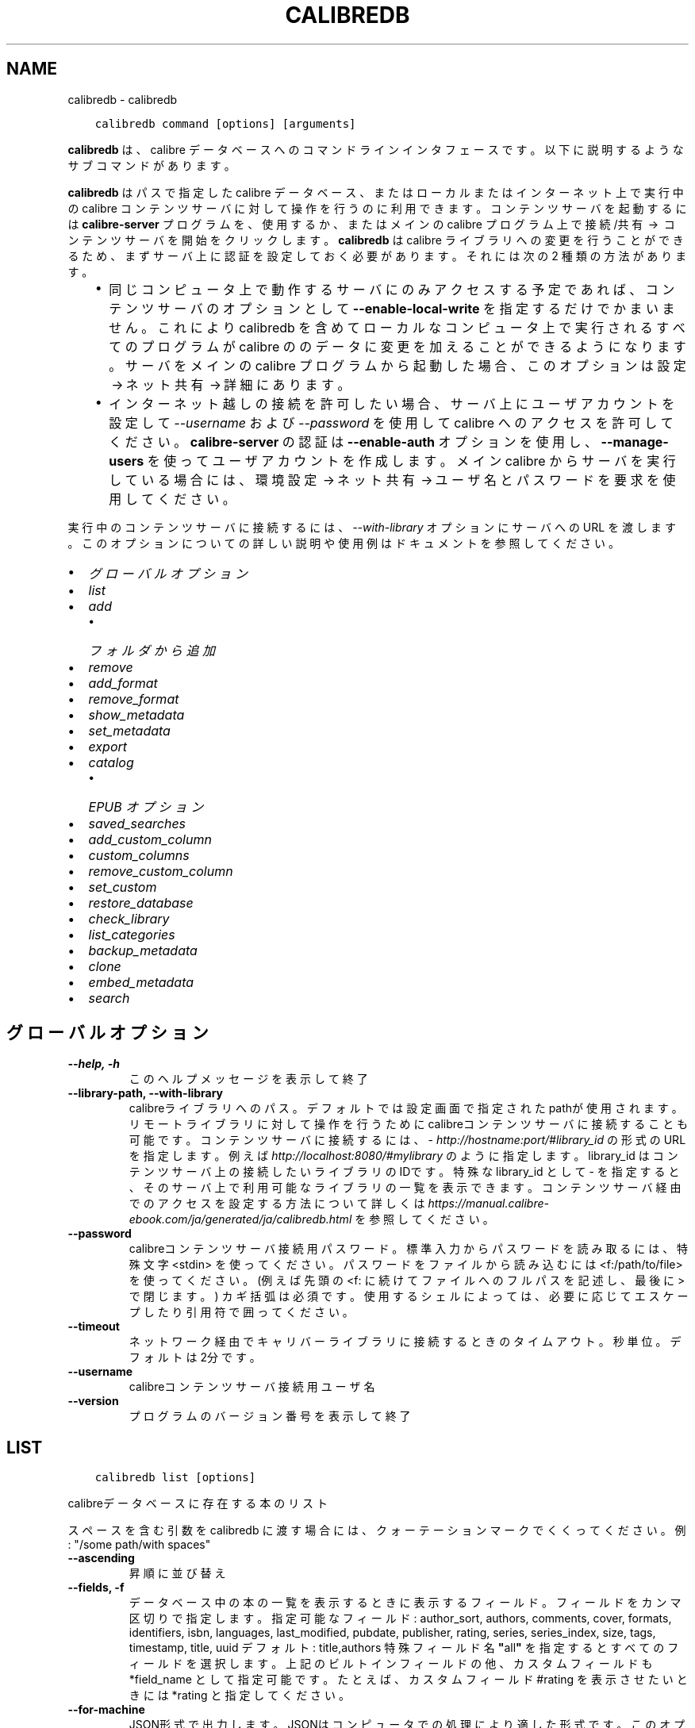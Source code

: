 .\" Man page generated from reStructuredText.
.
.
.nr rst2man-indent-level 0
.
.de1 rstReportMargin
\\$1 \\n[an-margin]
level \\n[rst2man-indent-level]
level margin: \\n[rst2man-indent\\n[rst2man-indent-level]]
-
\\n[rst2man-indent0]
\\n[rst2man-indent1]
\\n[rst2man-indent2]
..
.de1 INDENT
.\" .rstReportMargin pre:
. RS \\$1
. nr rst2man-indent\\n[rst2man-indent-level] \\n[an-margin]
. nr rst2man-indent-level +1
.\" .rstReportMargin post:
..
.de UNINDENT
. RE
.\" indent \\n[an-margin]
.\" old: \\n[rst2man-indent\\n[rst2man-indent-level]]
.nr rst2man-indent-level -1
.\" new: \\n[rst2man-indent\\n[rst2man-indent-level]]
.in \\n[rst2man-indent\\n[rst2man-indent-level]]u
..
.TH "CALIBREDB" "1" "7月 29, 2022" "6.2.0" "calibre"
.SH NAME
calibredb \- calibredb
.INDENT 0.0
.INDENT 3.5
.sp
.nf
.ft C
calibredb command [options] [arguments]
.ft P
.fi
.UNINDENT
.UNINDENT
.sp
\fBcalibredb\fP は、calibre データベースへのコマンドラインインタフェースです。
以下に説明するようなサブコマンドがあります。
.sp
\fBcalibredb\fP はパスで指定した calibre データベース、またはローカルまたは
インターネット上で実行中の calibre コンテンツサーバ に対して操作を行うのに
利用できます。コンテンツサーバ を起動するには \fBcalibre\-server\fP プログラムを、
使用するか、またはメインの calibre プログラム上で 接続/共有  →  コンテンツサーバを開始
をクリックします。\fBcalibredb\fP は calibre ライブラリへの変更を行うことができるため、
まずサーバ上に認証を設定しておく必要があります。それには次の 2 種類の方法があります。
.INDENT 0.0
.INDENT 3.5
.INDENT 0.0
.IP \(bu 2
同じコンピュータ上で動作するサーバにのみアクセスする予定であれば、コンテンツサーバ
のオプションとして \fB\-\-enable\-local\-write\fP を指定するだけでかまいません。これにより
calibredb を含めてローカルなコンピュータ上で実行されるすべてのプログラムが calibre の
のデータに変更を加えることができるようになります。サーバをメインの calibre プログラム
から起動した場合、このオプションは 設定 → ネット共有 → 詳細 にあります。
.IP \(bu 2
インターネット越しの接続を許可したい場合、サーバ上にユーザアカウントを設定して
\fI\%\-\-username\fP および \fI\%\-\-password\fP を使用して calibre へのアクセスを
許可してください。\fBcalibre\-server\fP の認証は \fB\-\-enable\-auth\fP オプション
を使用し、\fB\-\-manage\-users\fP を使ってユーザアカウントを作成します。
メイン calibre からサーバを実行している場合には、環境設定 → ネット共有 → ユーザ名とパスワードを要求
を使用してください。
.UNINDENT
.UNINDENT
.UNINDENT
.sp
実行中のコンテンツサーバに接続するには、\fI\%\-\-with\-library\fP オプションにサーバへの URL を
渡します。このオプションについての詳しい説明や使用例はドキュメントを参照してください。
.INDENT 0.0
.IP \(bu 2
\fI\%グローバルオプション\fP
.IP \(bu 2
\fI\%list\fP
.IP \(bu 2
\fI\%add\fP
.INDENT 2.0
.IP \(bu 2
\fI\%フォルダから追加\fP
.UNINDENT
.IP \(bu 2
\fI\%remove\fP
.IP \(bu 2
\fI\%add_format\fP
.IP \(bu 2
\fI\%remove_format\fP
.IP \(bu 2
\fI\%show_metadata\fP
.IP \(bu 2
\fI\%set_metadata\fP
.IP \(bu 2
\fI\%export\fP
.IP \(bu 2
\fI\%catalog\fP
.INDENT 2.0
.IP \(bu 2
\fI\%EPUB オプション\fP
.UNINDENT
.IP \(bu 2
\fI\%saved_searches\fP
.IP \(bu 2
\fI\%add_custom_column\fP
.IP \(bu 2
\fI\%custom_columns\fP
.IP \(bu 2
\fI\%remove_custom_column\fP
.IP \(bu 2
\fI\%set_custom\fP
.IP \(bu 2
\fI\%restore_database\fP
.IP \(bu 2
\fI\%check_library\fP
.IP \(bu 2
\fI\%list_categories\fP
.IP \(bu 2
\fI\%backup_metadata\fP
.IP \(bu 2
\fI\%clone\fP
.IP \(bu 2
\fI\%embed_metadata\fP
.IP \(bu 2
\fI\%search\fP
.UNINDENT
.SH グローバルオプション
.INDENT 0.0
.TP
.B \-\-help, \-h
このヘルプメッセージを表示して終了
.UNINDENT
.INDENT 0.0
.TP
.B \-\-library\-path, \-\-with\-library
calibreライブラリへのパス。デフォルトでは設定画面で指定されたpathが使用されます。リモートライブラリに対して操作を行うためにcalibreコンテンツサーバに接続することも可能です。コンテンツサーバに接続するには、\fI\%http://hostname:port/#library_id\fP の形式のURLを指定します。例えば \fI\%http://localhost:8080/#mylibrary\fP のように指定します。library_id はコンテンツサーバ上の接続したいライブラリのIDです。特殊な library_id として \- を指定すると、そのサーバ上で利用可能なライブラリの一覧を表示できます。コンテンツサーバ経由でのアクセスを設定する方法について詳しくは \fI\%https://manual.calibre\-ebook.com/ja/generated/ja/calibredb.html\fP を参照してください。
.UNINDENT
.INDENT 0.0
.TP
.B \-\-password
calibreコンテンツサーバ接続用パスワード。標準入力からパスワードを読み取るには、特殊文字 <stdin> を使ってください。パスワードをファイルから読み込むには <f:/path/to/file> を使ってください。 (例えば先頭の <f: に続けてファイルへのフルパスを記述し、最後に > で閉じます。) カギ括弧は必須です。使用するシェルによっては、必要に応じてエスケープしたり引用符で囲ってください。
.UNINDENT
.INDENT 0.0
.TP
.B \-\-timeout
ネットワーク経由でキャリバーライブラリに接続するときのタイムアウト。秒単位。デフォルトは2分です。
.UNINDENT
.INDENT 0.0
.TP
.B \-\-username
calibreコンテンツサーバ接続用ユーザ名
.UNINDENT
.INDENT 0.0
.TP
.B \-\-version
プログラムのバージョン番号を表示して終了
.UNINDENT
.SH LIST
.INDENT 0.0
.INDENT 3.5
.sp
.nf
.ft C
calibredb list [options]
.ft P
.fi
.UNINDENT
.UNINDENT
.sp
calibreデータベースに存在する本のリスト
.sp
スペースを含む引数を calibredb に渡す場合には、クォーテーションマークでくくってください。例: \(dq/some path/with spaces\(dq
.INDENT 0.0
.TP
.B \-\-ascending
昇順に並び替え
.UNINDENT
.INDENT 0.0
.TP
.B \-\-fields, \-f
データベース中の本の一覧を表示するときに表示するフィールド。フィールドをカンマ区切りで指定します。 指定可能なフィールド: author_sort, authors, comments, cover, formats, identifiers, isbn, languages, last_modified, pubdate, publisher, rating, series, series_index, size, tags, timestamp, title, uuid デフォルト: title,authors  特殊フィールド名 \fB\(dq\fPall\fB\(dq\fP を指定するとすべてのフィールドを選択します。上記のビルトインフィールドの他、カスタムフィールドも *field_name として指定可能です。たとえば、カスタムフィールド #rating を表示させたいときには *rating と指定してください。
.UNINDENT
.INDENT 0.0
.TP
.B \-\-for\-machine
JSON形式で出力します。JSONはコンピュータでの処理により適した形式です。このオプションを指定すると行幅とセパレーターオプションは無視されます。
.UNINDENT
.INDENT 0.0
.TP
.B \-\-limit
表示する最大結果数。デフォルトはすべて
.UNINDENT
.INDENT 0.0
.TP
.B \-\-line\-width, \-w
出力ファイル中の、1行の最大の長さ。デフォルトは画面サイズから判別。
.UNINDENT
.INDENT 0.0
.TP
.B \-\-prefix
すべてのファイルパスのプレフィックス。デフォルトはライブラリフォルダへの絶対パス。
.UNINDENT
.INDENT 0.0
.TP
.B \-\-search, \-s
検索文字列で結果を絞り込む。検索文字列の形式については、ユーザマニュアルの検索関連のドキュメントを参照してください。デフォルトでは絞り込みを行いません。
.UNINDENT
.INDENT 0.0
.TP
.B \-\-separator
区切り文字(デフォルトは半角スペース）
.UNINDENT
.INDENT 0.0
.TP
.B \-\-sort\-by
整列に使用するフィールド 使用可能フィールド: author_sort, authors, comments, cover, formats, identifiers, isbn, languages, last_modified, pubdate, publisher, rating, series, series_index, size, tags, timestamp, title, uuid デフォルト: id
.UNINDENT
.SH ADD
.INDENT 0.0
.INDENT 3.5
.sp
.nf
.ft C
calibredb add [options] file1 file2 file3 ...
.ft P
.fi
.UNINDENT
.UNINDENT
.sp
指定したファイルを本としてデータベースに追加します。フォルダを指定することもできます。参照
以下のフォルダ関連のオプション。
.sp
スペースを含む引数を calibredb に渡す場合には、クォーテーションマークでくくってください。例: \(dq/some path/with spaces\(dq
.INDENT 0.0
.TP
.B \-\-authors, \-a
追加する本の著者を設定
.UNINDENT
.INDENT 0.0
.TP
.B \-\-automerge, \-m
似たようなタイトルと著者の本が見つかった場合は、受信した形式（ファイル）を既存の本のレコードに自動的にマージします。 \fB\(aq\fPignore\fB\(aq\fPの値は、重複する形式が破棄されることを意味します。 \fB\(aq\fPoverwrite\fB\(aq\fPの値は、ライブラリ内の重複する形式が新しく追加されたファイルで上書きされることを意味します。 \fB\(aq\fPnew_record\fB\(aq\fPの値は、重複する形式が新しいブックレコードに配置されることを意味します。
.UNINDENT
.INDENT 0.0
.TP
.B \-\-cover, \-c
追加する本の表紙をパスで指定
.UNINDENT
.INDENT 0.0
.TP
.B \-\-duplicates, \-d
本がすでにデータベースに存在する場合でも追加します。本のタイトルと著者に基づいて比較します。\fI\%\-\-automerge\fP オプションが優先します。
.UNINDENT
.INDENT 0.0
.TP
.B \-\-empty, \-e
空の本を追加する（形式が1つも無い本）
.UNINDENT
.INDENT 0.0
.TP
.B \-\-identifier, \-I
この本の識別子を設定します。例： \-I asin：XXX \-I isbn：YYY
.UNINDENT
.INDENT 0.0
.TP
.B \-\-isbn, \-i
追加する本のISBNを設定
.UNINDENT
.INDENT 0.0
.TP
.B \-\-languages, \-l
カンマ区切りの言語のリスト(ISO639言語コードで指定するのが確実ですが、それ以外のいくつかの言語名も認識します)
.UNINDENT
.INDENT 0.0
.TP
.B \-\-series, \-s
追加する本のシリーズを設定
.UNINDENT
.INDENT 0.0
.TP
.B \-\-series\-index, \-S
追加する本のシリーズ番号を設定
.UNINDENT
.INDENT 0.0
.TP
.B \-\-tags, \-T
追加する本のタグを設定
.UNINDENT
.INDENT 0.0
.TP
.B \-\-title, \-t
追加する本のタイトルを設定
.UNINDENT
.SS フォルダから追加
.sp
フォルダからの本の追加を制御するオプション。デフォルトでは、既知の電子書籍ファイルタイプの拡張子を持つファイルのみが追加されます。
.INDENT 0.0
.TP
.B \-\-add
ファイル名（glob）パターン。このパターンに一致するファイルは、既知の電子書籍ファイルタイプでなくても、フォルダーでファイルをスキャンするときに追加されます。複数のパターンに対して複数回指定できます。
.UNINDENT
.INDENT 0.0
.TP
.B \-\-ignore
ファイル名（glob）パターン。このパターンに一致するファイルは、フォルダーでファイルをスキャンするときに無視されます。複数のパターンに対して複数回指定できます。例：*。pdfはすべてのPDFファイルを無視します
.UNINDENT
.INDENT 0.0
.TP
.B \-\-one\-book\-per\-directory, \-1
フォルダ毎に一冊の本が格納され、その中のすべてのファイルはその本の別の電子書籍形式とみなす
.UNINDENT
.INDENT 0.0
.TP
.B \-\-recurse, \-r
フォルダを再帰的に処理
.UNINDENT
.SH REMOVE
.INDENT 0.0
.INDENT 3.5
.sp
.nf
.ft C
calibredb remove ids
.ft P
.fi
.UNINDENT
.UNINDENT
.sp
idsに指定された本をデータベースから削除。idsには数字をカンマ区切りで指定します (本のIDはsearchコマンドで取得できます)。例: 23,34,57\-85 (範囲で指定した場合、範囲の終端は含まれません)
.sp
スペースを含む引数を calibredb に渡す場合には、クォーテーションマークでくくってください。例: \(dq/some path/with spaces\(dq
.INDENT 0.0
.TP
.B \-\-permanent
ゴミ箱は使用しないでください
.UNINDENT
.SH ADD_FORMAT
.INDENT 0.0
.INDENT 3.5
.sp
.nf
.ft C
calibredb add_format [options] id ebook_file
.ft P
.fi
.UNINDENT
.UNINDENT
.sp
ebook_file で指定する電子書籍ファイルを、id で指定された本の利用可能な形式として追加します。idはsearch コマンドで取得できます。形式がすでに存在する場合は、置換しないオプションを有効にした場合をのぞいて、置換されます。
.sp
スペースを含む引数を calibredb に渡す場合には、クォーテーションマークでくくってください。例: \(dq/some path/with spaces\(dq
.INDENT 0.0
.TP
.B \-\-dont\-replace
形式がすでに存在する場合に置換しない
.UNINDENT
.SH REMOVE_FORMAT
.INDENT 0.0
.INDENT 3.5
.sp
.nf
.ft C
calibredb remove_format [options] id fmt
.ft P
.fi
.UNINDENT
.UNINDENT
.sp
fmt で指定した形式を id で指定した本から削除します。id は search コマンドで取得できます。fmt はLRF, TXT, EPUB のようにファイルの拡張子で指定してください。本に指定した形式がない場合、なにもしません。
.sp
スペースを含む引数を calibredb に渡す場合には、クォーテーションマークでくくってください。例: \(dq/some path/with spaces\(dq
.SH SHOW_METADATA
.INDENT 0.0
.INDENT 3.5
.sp
.nf
.ft C
calibredb show_metadata [options] id
.ft P
.fi
.UNINDENT
.UNINDENT
.sp
id で指定された本の、calibreのデータベースに保存された書誌を表示します。id はsearch コマンドで取得できるID番号です。
.sp
スペースを含む引数を calibredb に渡す場合には、クォーテーションマークでくくってください。例: \(dq/some path/with spaces\(dq
.INDENT 0.0
.TP
.B \-\-as\-opf
OPF 形式 (XML) で書誌を表示
.UNINDENT
.SH SET_METADATA
.INDENT 0.0
.INDENT 3.5
.sp
.nf
.ft C
   calibredb set_metadata [options] id [/path/to/metadata.opf]


id で指定された本のcalibreのデータベースに保存された書誌に
.ft P
.fi
.UNINDENT
.UNINDENT
.sp
metadata.opf で指定したOPFファイルの内容を設定します。
id はsearch コマンドで取得できるID番号です。
OPF ファイルについて簡単に知りたい場合は、show_metadata コマンドの
\-\-as\-opfオプションを使用してみてください。
\-\-field オプションを使用する場合は OPFファイルを指定する必要は
ありません。
.sp
スペースを含む引数を calibredb に渡す場合には、クォーテーションマークでくくってください。例: \(dq/some path/with spaces\(dq
.INDENT 0.0
.TP
.B \-\-field, \-f
フィールドに設定する値。field_name:value の形式で指定してください。例: \fI\%\-\-field\fP tags:tag1,tag2。使用可能なフィールド名のリストを得るには \fI\%\-\-list\-fields\fP を使用してください。複数のフィールドの値を設定するためには、このオプションを複数指定してください。注意: 言語を指定する場合は ISO639言語コードを使用してください(英語は en、フランス語は fr 等)。識別子は以下の書式で指定してください \fI\%\-\-field\fP identifiers:isbn:XXXX,doi:YYYYY。Boolean型(yes/no)のフィールドは、true, false またはyes, no で指定してください。
.UNINDENT
.INDENT 0.0
.TP
.B \-\-list\-fields, \-l
\fI\%\-\-field\fP オプションで使用可能な書誌フィールド名のリストを表示
.UNINDENT
.SH EXPORT
.INDENT 0.0
.INDENT 3.5
.sp
.nf
.ft C
calibredb export [options] ids
.ft P
.fi
.UNINDENT
.UNINDENT
.sp
指定した ID (カンマ区切りリスト) の本をファイルシステムにエクスポートします。
エクスポート処理では、すべての形式と表紙と書誌 (OP Fファイル)を
保存します。
ID 番号は search コマンドで取得できます。
.sp
スペースを含む引数を calibredb に渡す場合には、クォーテーションマークでくくってください。例: \(dq/some path/with spaces\(dq
.INDENT 0.0
.TP
.B \-\-all
IDのリストを無視してデータベースからすべての本をエクスポートします。
.UNINDENT
.INDENT 0.0
.TP
.B \-\-dont\-asciiize
ファイル名の英語以外の文字をすべて英語相当の文字に calibre に変換させます。Unicode ファイル名を完全にサポートしていない古いファイルシステム上に保存するときに役に立ちます。 このスイッチ指定すると、この挙動をOFFにできます。
.UNINDENT
.INDENT 0.0
.TP
.B \-\-dont\-save\-cover
通常、calibreは表紙を電子書籍ファイルとは別のファイルに保存します。 このスイッチ指定すると、この挙動をOFFにできます。
.UNINDENT
.INDENT 0.0
.TP
.B \-\-dont\-update\-metadata
通常、calibreはライブラリ内のファイルの書誌をアップデートしますが、これはディスクへの保存を遅くします。 このスイッチ指定すると、この挙動をOFFにできます。
.UNINDENT
.INDENT 0.0
.TP
.B \-\-dont\-write\-opf
通常、calibreは電子書籍ファイル本体に付随する別個のOPFファイルに書誌を書き込みます。 このスイッチ指定すると、この挙動をOFFにできます。
.UNINDENT
.INDENT 0.0
.TP
.B \-\-formats
各本を保存する時のカンマ区切りの形式のリスト。デフォルトではすべての存在する形式が保存されます。
.UNINDENT
.INDENT 0.0
.TP
.B \-\-progress
進捗状況を表示
.UNINDENT
.INDENT 0.0
.TP
.B \-\-replace\-whitespace
空白をアンダースコアに置換
.UNINDENT
.INDENT 0.0
.TP
.B \-\-single\-dir
すべての書籍を1つのフォルダにエクスポート
.UNINDENT
.INDENT 0.0
.TP
.B \-\-template
保存したファイルのファイル名とフォルダ構成を制御するためのテンプレート。デフォルトは \fB\(dq\fP{author_sort}/{title}/{title} \- {authors}\fB\(dq\fP で、タイトルと著者名をファイル名に含むフォルダに著者別に保存します。利用可能なコントロール: {author_sort, authors, id, isbn, languages, last_modified, pubdate, publisher, rating, series, series_index, tags, timestamp, title}
.UNINDENT
.INDENT 0.0
.TP
.B \-\-timefmt
日付表示時の形式。 %d \- 日, %b \- 月(の名前), %m \- 月の番号, %Y \- 年. デフォルト: %b, %Y
.UNINDENT
.INDENT 0.0
.TP
.B \-\-to\-dir
指定したフォルダに本をエクスポートします。デフォルトは .
.UNINDENT
.INDENT 0.0
.TP
.B \-\-to\-lowercase
パスを小文字に変換
.UNINDENT
.SH CATALOG
.INDENT 0.0
.INDENT 3.5
.sp
.nf
.ft C
calibredb catalog /path/to/destination.(csv|epub|mobi|xml...) [options]
.ft P
.fi
.UNINDENT
.UNINDENT
.sp
Export a \fBcatalog\fP in format specified by path/to/destination extension.
Options control how entries are displayed in the generated \fBcatalog\fP output.
Note that different \fBcatalog\fP formats support different sets of options. To
see the different options, specify the name of the output file and then the
\-\-help option.
.sp
スペースを含む引数を calibredb に渡す場合には、クォーテーションマークでくくってください。例: \(dq/some path/with spaces\(dq
.INDENT 0.0
.TP
.B \-\-ids, \-i
カタログに対するカンマ区切りのデータベースID。 宣言する場合は、:option:
.nf
\(ga
.fi
\-\-search\(gaは無視されます。 デフォルト: all
.UNINDENT
.INDENT 0.0
.TP
.B \-\-search, \-s
結果を検索文字列で絞り込みします。検索文字列の形式については、ユーザマニュアルの検索関連ドキュメントを参照してください。 デフォルト: 絞り込みなし
.UNINDENT
.INDENT 0.0
.TP
.B \-\-verbose, \-v
詳細な出力情報を表示します。デバッグに便利です。
.UNINDENT
.SS EPUB オプション
.INDENT 0.0
.TP
.B \-\-catalog\-title
書誌のタイトルとして使われる、生成されたカタログのタイトル。 デフォルト: \fB\(aq\fPMy Books\fB\(aq\fP 適用: AZW3, EPUB, MOBI出力形式
.UNINDENT
.INDENT 0.0
.TP
.B \-\-cross\-reference\-authors
複数の著者のいる本の著者セクション用にクロスリファレンスを作成。 デフォルト: \fB\(aq\fPFalse\fB\(aq\fP 適用: AZW3, EPUB, MOBI出力形式
.UNINDENT
.INDENT 0.0
.TP
.B \-\-debug\-pipeline
変換パイプラインからの別々のステージの出力を指定したフォルダに保存します。変換処理のどのステージで不具合が発生しているのか不明な場合に役立ちます。 デフォルト: \fB\(aq\fPNone\fB\(aq\fP 適用: AZW3, EPUB, MOBI 出力形式
.UNINDENT
.INDENT 0.0
.TP
.B \-\-exclude\-genre
ジャンルとして除外するタグを表す正規表現。 デフォルト: \fB\(aq\fP[.+]|^+$\fB\(aq\fP はブラケットで囲まれたタグを除外します。例: \fB\(aq\fP[Project Gutenberg]\fB\(aq\fP と \fB\(aq\fP+\fB\(aq\fP は本を読むデフォルトのタグ。 適用: AZW3, EPUB, MOBI出力形式
.UNINDENT
.INDENT 0.0
.TP
.B \-\-exclusion\-rules
生成したカタログから除外する本を指定するルール。 除外ルールはだいたい次のいずれかのようになります。 (\fB\(aq\fP<rule name>\fB\(aq\fP,\fB\(aq\fPTags\fB\(aq\fP,\fB\(aq\fP<comma\-separated list of tags>\fB\(aq\fP) または (\fB\(aq\fP<rule name>\fB\(aq\fP,\fB\(aq\fP<custom column>\fB\(aq\fP,\fB\(aq\fP<pattern>\fB\(aq\fP). 使用例: ((\fB\(aq\fPArchived books\fB\(aq\fP,\fB\(aq\fP#status\fB\(aq\fP,\fB\(aq\fPArchived\fB\(aq\fP),) 上記例では、カスタム列 \fB\(aq\fPstatus\fB\(aq\fP の値が \fB\(aq\fPArchived\fB\(aq\fP の本を除外します。 ルールが複数指定されている場合には、すべて適用されます。 デフォルト: \fB\(dq\fP((\fB\(aq\fPCatalogs\fB\(aq\fP,\fB\(aq\fPTags\fB\(aq\fP,\fB\(aq\fPCatalog\fB\(aq\fP),)\fB\(dq\fP 適用: AZW3, EPUB, MOBI出力形式
.UNINDENT
.INDENT 0.0
.TP
.B \-\-generate\-authors
カタログに \fB\(aq\fPAuthors\fB\(aq\fP セクションを含める。 デフォルト: \fB\(aq\fPFalse\fB\(aq\fP 適用: AZW3, EPUB, MOBI出力形式
.UNINDENT
.INDENT 0.0
.TP
.B \-\-generate\-descriptions
カタログに \fB\(aq\fPDescription\fB\(aq\fP セクションを含める。 デフォルト: \fB\(aq\fPFalse\fB\(aq\fP 適用: AZW3, EPUB, MOBI出力形式
.UNINDENT
.INDENT 0.0
.TP
.B \-\-generate\-genres
カタログに \fB\(aq\fPGenres\fB\(aq\fP セクションを含める。 デフォルト: \fB\(aq\fPFalse\fB\(aq\fP 適用: AZW3, EPUB, MOBI出力形式
.UNINDENT
.INDENT 0.0
.TP
.B \-\-generate\-recently\-added
カタログに \fB\(aq\fPRecently Added\fB\(aq\fP セクションを含める。 デフォルト: \fB\(aq\fPFalse\fB\(aq\fP 適用: AZW3, EPUB, MOBI出力形式
.UNINDENT
.INDENT 0.0
.TP
.B \-\-generate\-series
カタログにシリーズセクションを含める。 デフォルト: \fB\(aq\fPFalse\fB\(aq\fP 適用: AZW3, EPUB, MOBI出力形式
.UNINDENT
.INDENT 0.0
.TP
.B \-\-generate\-titles
カタログに \fB\(aq\fPTitles\fB\(aq\fP セクションを含める。 デフォルト: \fB\(aq\fPFalse\fB\(aq\fP 適用: AZW3, EPUB, MOBI出力形式
.UNINDENT
.INDENT 0.0
.TP
.B \-\-genre\-source\-field
\fB\(aq\fPGenre\fB\(aq\fP セクション用のソースフィールド。 デフォルト: \fB\(aq\fPタグ\fB\(aq\fP 適用: AZW3, EPUB, MOBI出力形式
.UNINDENT
.INDENT 0.0
.TP
.B \-\-header\-note\-source\-field
Descriptionヘッダに挿入するノートを格納したカスタムフィールド。 デフォルト: \fB\(aq\fP\fB\(aq\fP 適用: AZW3, EPUB, MOBI出力形式
.UNINDENT
.INDENT 0.0
.TP
.B \-\-merge\-comments\-rule
#<custom field>:[before|after]:[True|False] の形式で指定。 <custom field> コメントにマージするノートを含むカスタムフィールド [before|after] コメントに関するノートの位置 [True|False] ノートとコメントの間に水平線を挿入するかどうか デフォルト: \fB\(aq\fP::\fB\(aq\fP 適用: AZW3, EPUB, MOBI出力形式
.UNINDENT
.INDENT 0.0
.TP
.B \-\-output\-profile
出力プロファイルを指定。場合により、デバイスに合わせてカタログをオプティマイズする際に出力プロファイルが必要になります。例えば、\fB\(aq\fPkindle\fB\(aq\fP または \fB\(aq\fPkindle_dx\fB\(aq\fP は、セクションと記事からなる構造化された目次を精製します。 デフォルト: \fB\(aq\fPNone\fB\(aq\fP 適用: AZW3, EPUB, MOBI出力形式
.UNINDENT
.INDENT 0.0
.TP
.B \-\-prefix\-rules
既読本を示すプレフィックスや、ウィッシュリスト、その他ユーザ指定のプレフィックスを含めるために使用するルールを指定。 プレフィックスルールは (\fB\(aq\fP<rule name>\fB\(aq\fP,\fB\(aq\fP<source field>\fB\(aq\fP,\fB\(aq\fP<pattern>\fB\(aq\fP,\fB\(aq\fP<prefix>\fB\(aq\fP) のように指定します。 複数のルールが指定されている場合には、最初に一致したルールが使用されます。 デフォルト: \fB\(aq\fP((\fB\(aq\fPRead books\fB\(aq\fP,\fB\(aq\fPtags\fB\(aq\fP,\fB\(aq\fP+\fB\(aq\fP,\fB\(aq\fP✓\fB\(aq\fP),(\fB\(aq\fPWishlist item\fB\(aq\fP,\fB\(aq\fPtags\fB\(aq\fP,\fB\(aq\fPWishlist\fB\(aq\fP,\fB\(aq\fP×\fB\(aq\fP))\fB\(aq\fP 適用: AZW3, EPUB, MOBI出力形式
.UNINDENT
.INDENT 0.0
.TP
.B \-\-preset
GUIカタログビルだーで作成された名前つきプリセットを使用。 カタログ作成のすべての設定を指定するためのプリセットです。 デフォルト: \fB\(aq\fPNone\fB\(aq\fP 適用: AZW3, EPUB, MOBI出力形式
.UNINDENT
.INDENT 0.0
.TP
.B \-\-thumb\-width
カタログ中の本の表紙のサイズのヒント (インチ指定) 範囲: 1.0 \- 2.0 デフォルト: \fB\(aq\fP1.0\fB\(aq\fP 適用: AZW3, EPUB, MOBI出力形式
.UNINDENT
.INDENT 0.0
.TP
.B \-\-use\-existing\-cover
カタログ生成時に既存の表紙を上書き。 デフォルト: \fB\(aq\fPFalse\fB\(aq\fP 適用: AZW3, EPUB, MOBI出力形式
.UNINDENT
.SH SAVED_SEARCHES
.INDENT 0.0
.INDENT 3.5
.sp
.nf
.ft C
calibredb saved_searches [options] (list|add|remove)
.ft P
.fi
.UNINDENT
.UNINDENT
.sp
データベースに格納された保存済み検索の管理。
既存の名称で検索条件を保存しようとした場合には、上書きされます。
.sp
追加の構文:
.sp
calibredb \fBsaved_searches\fP add search_name search_expression
.sp
削除の構文:
.sp
calibredb \fBsaved_searches\fP remove search_name
.sp
スペースを含む引数を calibredb に渡す場合には、クォーテーションマークでくくってください。例: \(dq/some path/with spaces\(dq
.SH ADD_CUSTOM_COLUMN
.INDENT 0.0
.INDENT 3.5
.sp
.nf
.ft C
calibredb add_custom_column [options] label name datatype
.ft P
.fi
.UNINDENT
.UNINDENT
.sp
カスタム列を作成。labelはマシン・フレンドリな列の名前。スペースやコロンを含めません。
nameは人間に読みやすい列の名前。
datatypeは以下のいずれか: bool, comments, composite, datetime, enumeration, float, int, rating, series, text
.sp
スペースを含む引数を calibredb に渡す場合には、クォーテーションマークでくくってください。例: \(dq/some path/with spaces\(dq
.INDENT 0.0
.TP
.B \-\-display
列のデータがどのように翻訳されるかをカスタマイズする辞書を指定するオプションです。JSON文字列で指定します。列挙型の列の場合、以下を使用してください:option:\fI\-\-display\fP\fB\(dq\fP{\e \fB\(dq\fPenum_values\e \fB\(dq\fP:[\e \fB\(dq\fPval1\e \fB\(dq\fP, \e \fB\(dq\fPval2\e \fB\(dq\fP]}\fB\(dq\fP 。 値の表示方法には、様々なオプションがあります。列の型ごとのオプションは以下の通りです。 合成型: composite_template, composite_sort, make_category,contains_html, use_decorations 日付: date_format 列挙型: enum_values, enum_colors, use_decorations 整数、浮動小数点数: number_format テキスト: is_names, use_decorations  型とオプションの正しい組み合わせを知るには、GUIから適切な型のカスタム列を作成して、出力されるバックアップのOPFファイルを見てみるのが一番よい方法です(列を追加して以降にOPFが再生成されていることを確認してください)。OPFの新しい列に \fB\(dq\fPdisplay\fB\(dq\fP というJSONが見つかるでしょう。
.UNINDENT
.INDENT 0.0
.TP
.B \-\-is\-multiple
この列はタグ状のデータ（例: 複数のカンマ区切りの値）を保持します。datatypeがtextの時のみ有効です。
.UNINDENT
.SH CUSTOM_COLUMNS
.INDENT 0.0
.INDENT 3.5
.sp
.nf
.ft C
calibredb custom_columns [options]
.ft P
.fi
.UNINDENT
.UNINDENT
.sp
利用可能なカスタム列の一覧を表示。列ラベルとIDを表示します。
.sp
スペースを含む引数を calibredb に渡す場合には、クォーテーションマークでくくってください。例: \(dq/some path/with spaces\(dq
.INDENT 0.0
.TP
.B \-\-details, \-d
各列の詳細を表示
.UNINDENT
.SH REMOVE_CUSTOM_COLUMN
.INDENT 0.0
.INDENT 3.5
.sp
.nf
.ft C
calibredb remove_custom_column [options] label
.ft P
.fi
.UNINDENT
.UNINDENT
.sp
labelで指定されるカスタム列を削除。
custom_columns コマンドで存在するカスタム列を見ることができます。
.sp
スペースを含む引数を calibredb に渡す場合には、クォーテーションマークでくくってください。例: \(dq/some path/with spaces\(dq
.INDENT 0.0
.TP
.B \-\-force, \-f
確認を表示しない
.UNINDENT
.SH SET_CUSTOM
.INDENT 0.0
.INDENT 3.5
.sp
.nf
.ft C
calibredb set_custom [options] column id value
.ft P
.fi
.UNINDENT
.UNINDENT
.sp
idで指定された本のカスタム列の値を設定します。
search コマンドでIDのリストが取得できます。
custom_columns コマンドでカスタム列の名前のリストが取得できます。
.sp
スペースを含む引数を calibredb に渡す場合には、クォーテーションマークでくくってください。例: \(dq/some path/with spaces\(dq
.INDENT 0.0
.TP
.B \-\-append, \-a
もし列に複数の値を設定できる場合、値を指定した値に入れ替えるのではなく、すでにある値に付け加えます。
.UNINDENT
.SH RESTORE_DATABASE
.INDENT 0.0
.INDENT 3.5
.sp
.nf
.ft C
calibredb restore_database [options]
.ft P
.fi
.UNINDENT
.UNINDENT
.sp
calibreライブラリの各ディレクトリに保存されている OPF ファイルから書誌を読み取り、データベースを復元します。
これはmetadata.dbファイルが壊れてしまった時に有用です。
.sp
注意: このコマンドを実行すると、データベースを完全に再生成します。すべての保存済み検索、ユーザカテゴリ、書誌変換ルール、書誌ごとの変換設定、カスタムレシピは失われます。復元される書誌は、OPFファイルの内容と同等となります。
.sp
スペースを含む引数を calibredb に渡す場合には、クォーテーションマークでくくってください。例: \(dq/some path/with spaces\(dq
.INDENT 0.0
.TP
.B \-\-really\-do\-it, \-r
実際にリカバリーを行います。このコマンドはこのオプションを指定しなければ実行されません。
.UNINDENT
.SH CHECK_LIBRARY
.INDENT 0.0
.INDENT 3.5
.sp
.nf
.ft C
calibredb check_library [options]
.ft P
.fi
.UNINDENT
.UNINDENT
.sp
ライブラリのあるファイルシステムをチェックします。レポート：invalid_titles, extra_titles, invalid_authors, extra_authors, missing_formats, extra_formats, extra_files, missing_covers, extra_covers, failed_folders
.sp
スペースを含む引数を calibredb に渡す場合には、クォーテーションマークでくくってください。例: \(dq/some path/with spaces\(dq
.INDENT 0.0
.TP
.B \-\-csv, \-c
CSVで出力
.UNINDENT
.INDENT 0.0
.TP
.B \-\-ignore_extensions, \-e
無視する拡張子(カンマ区切りのリスト) デフォルト: all
.UNINDENT
.INDENT 0.0
.TP
.B \-\-ignore_names, \-n
無視する名前のカンマ区切りのリスト デフォルト: all
.UNINDENT
.INDENT 0.0
.TP
.B \-\-report, \-r
カンマ区切りのレポートのリスト デフォルト: all
.UNINDENT
.SH LIST_CATEGORIES
.INDENT 0.0
.INDENT 3.5
.sp
.nf
.ft C
calibredb list_categories [options]
.ft P
.fi
.UNINDENT
.UNINDENT
.sp
データベース中のカテゴリ情報のレポートを作成します。情報はタグブラウザに表示されるものと同等です。
.sp
スペースを含む引数を calibredb に渡す場合には、クォーテーションマークでくくってください。例: \(dq/some path/with spaces\(dq
.INDENT 0.0
.TP
.B \-\-categories, \-r
カンマ区切りのカテゴリの検索名リスト。デフォルト: all
.UNINDENT
.INDENT 0.0
.TP
.B \-\-csv, \-c
CSVで出力
.UNINDENT
.INDENT 0.0
.TP
.B \-\-dialect
DSVファイルのタイプ。選択肢: excel, excel\-tab, unix
.UNINDENT
.INDENT 0.0
.TP
.B \-\-item_count, \-i
カテゴリ内の項目別の数ではなく、カテゴリにある項目数のみを出力します。
.UNINDENT
.INDENT 0.0
.TP
.B \-\-width, \-w
出力ファイル中の、1行の最大の長さ。デフォルトは画面サイズから判別。
.UNINDENT
.SH BACKUP_METADATA
.INDENT 0.0
.INDENT 3.5
.sp
.nf
.ft C
calibredb backup_metadata [options]
.ft P
.fi
.UNINDENT
.UNINDENT
.sp
データベースに格納されている書誌を、本フォルダにある個別の OPF ファイルに
バックアップします。通常は自動的に行われますが、\-\-all オプションをつけてコマンドを
実行すれば、OPF ファイルを強制的に再生成することができます。
.sp
ただし普通はこれを行う必要はありません。OPF ファイルは書誌が変更されるたびに
自動的にバックアップされるからです。
.sp
スペースを含む引数を calibredb に渡す場合には、クォーテーションマークでくくってください。例: \(dq/some path/with spaces\(dq
.INDENT 0.0
.TP
.B \-\-all
通常このコマンドは、古くなったOPFファイルに対してのみ実行されます。このオプションを指定すると、すべての本に対して実行されます。
.UNINDENT
.SH CLONE
.INDENT 0.0
.INDENT 3.5
.sp
.nf
.ft C
calibredb clone path/to/new/library
.ft P
.fi
.UNINDENT
.UNINDENT
.sp
現在のライブラリの複製を作成します。現在のライブラリと
列、仮想ライブラリ、その他の設定が同じである、新しい空の
ライブラリが作成されます。
.sp
複製されたライブラリに本は含まれません。すべての本を含む複製を
作成したい場合には、単にライブラリのフォルダをコピーしてください。
.sp
スペースを含む引数を calibredb に渡す場合には、クォーテーションマークでくくってください。例: \(dq/some path/with spaces\(dq
.SH EMBED_METADATA
.INDENT 0.0
.INDENT 3.5
.sp
.nf
.ft C
calibredb embed_metadata [options] book_id
.ft P
.fi
.UNINDENT
.UNINDENT
.sp
calibreライブラリ内に保存されている電子書籍ファイルの書誌を
calibreデータベースの書誌で更新します。
通常、電子書籍ファイルの書誌の更新は、エクスポート時のみ
行われますが、このコマンドはすぐに更新を行いたい場合に便利です。
ファイル形式毎にサポートする書誌のフィールドが
異なることに留意ください。
book_id に特別な値 \(aqall\(aq を指定すると、すべての本が更新されます。
また、スペース区切りで複数のidを指定すること、ハイフン区切りで
範囲を指定することができます。
例: calibredb \fBembed_metadata\fP 1 2 10\-15 23
.sp
スペースを含む引数を calibredb に渡す場合には、クォーテーションマークでくくってください。例: \(dq/some path/with spaces\(dq
.INDENT 0.0
.TP
.B \-\-only\-formats, \-f
指定した形式のファイルのみ書誌を更新します。複数の形式を指定する場合は、オプションを複数回指定してください。デフォルトでは、すべての形式が更新されます。
.UNINDENT
.SH SEARCH
.INDENT 0.0
.INDENT 3.5
.sp
.nf
.ft C
calibredb search [options] search expression
.ft P
.fi
.UNINDENT
.UNINDENT
.sp
検索条件を指定してライブラリを検索し、結果を本のIDのカンマ区切りリストで返します。出力された結果は、本のIDを引数にとる他のコマンドの入力として使用するのに便利です。以下のようにcalibreの強力な検索用言語が使用できます。例: calibredb \fBsearch\fP author:asimov \(aqtitle:\(dqi robot\(dq\(aq
.sp
スペースを含む引数を calibredb に渡す場合には、クォーテーションマークでくくってください。例: \(dq/some path/with spaces\(dq
.INDENT 0.0
.TP
.B \-\-limit, \-l
返却する最大結果数。デフォルトはすべての結果。
.UNINDENT
.SH AUTHOR
Kovid Goyal
.SH COPYRIGHT
Kovid Goyal
.\" Generated by docutils manpage writer.
.
